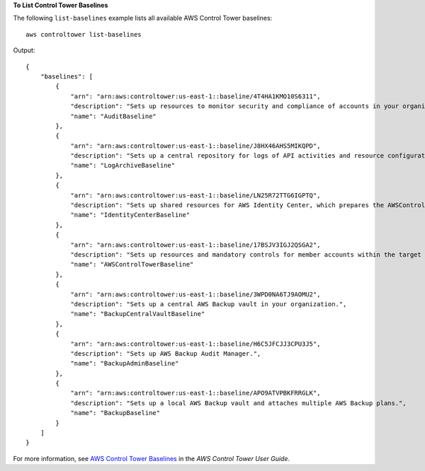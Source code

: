 **To List Control Tower Baselines**

The following ``list-baselines`` example lists all available AWS Control Tower baselines::

    aws controltower list-baselines

Output::

    {
        "baselines": [
            {
                "arn": "arn:aws:controltower:us-east-1::baseline/4T4HA1KMO10S6311",
                "description": "Sets up resources to monitor security and compliance of accounts in your organization.",
                "name": "AuditBaseline"
            },
            {
                "arn": "arn:aws:controltower:us-east-1::baseline/J8HX46AHS5MIKQPD",
                "description": "Sets up a central repository for logs of API activities and resource configurations from accounts in your organization.",
                "name": "LogArchiveBaseline"
            },
            {
                "arn": "arn:aws:controltower:us-east-1::baseline/LN25R72TTG6IGPTQ",
                "description": "Sets up shared resources for AWS Identity Center, which prepares the AWSControlTowerBaseline to set up Identity Center access for accounts.",
                "name": "IdentityCenterBaseline"
            },
            {
                "arn": "arn:aws:controltower:us-east-1::baseline/17BSJV3IGJ2QSGA2",
                "description": "Sets up resources and mandatory controls for member accounts within the target OU, required for AWS Control Tower governance.",
                "name": "AWSControlTowerBaseline"
            },
            {
                "arn": "arn:aws:controltower:us-east-1::baseline/3WPD0NA6TJ9AOMU2",
                "description": "Sets up a central AWS Backup vault in your organization.",
                "name": "BackupCentralVaultBaseline"
            },
            {
                "arn": "arn:aws:controltower:us-east-1::baseline/H6C5JFCJJ3CPU3J5",
                "description": "Sets up AWS Backup Audit Manager.",
                "name": "BackupAdminBaseline"
            },
            {
                "arn": "arn:aws:controltower:us-east-1::baseline/APO9ATVPBKFRRGLK",
                "description": "Sets up a local AWS Backup vault and attaches multiple AWS Backup plans.",
                "name": "BackupBaseline"
            }
        ]
    }

For more information, see `AWS Control Tower Baselines <https://docs.aws.amazon.com/controltower/latest/userguide/types-of-baselines.html>`__ in the *AWS Control Tower User Guide*.